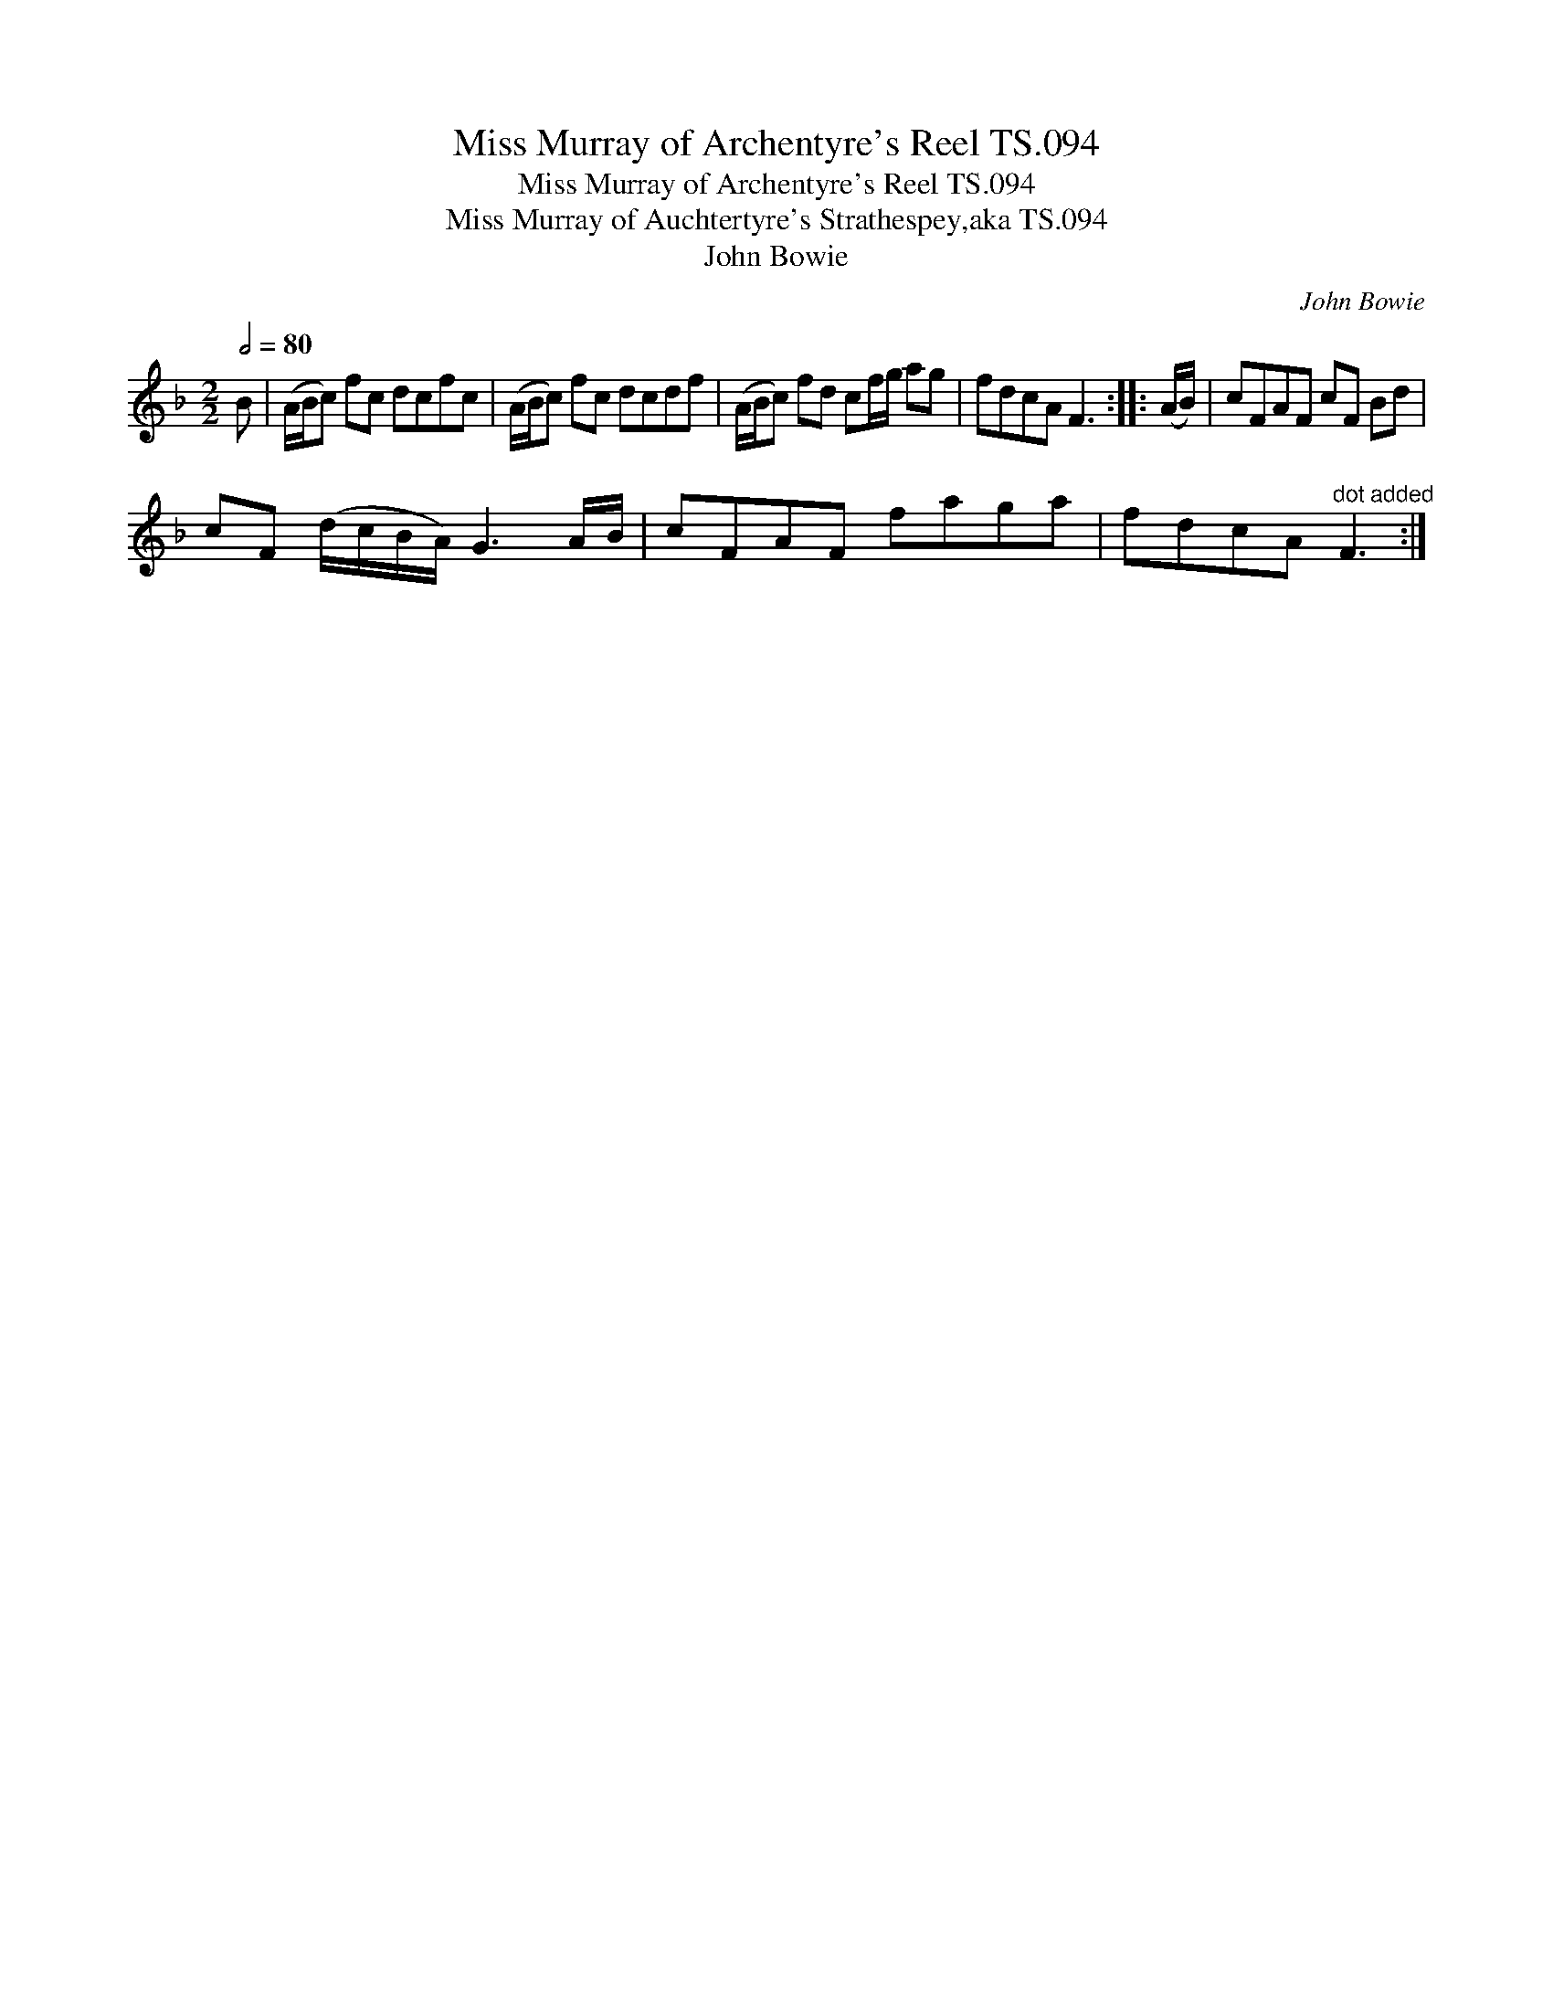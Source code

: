 X:1
T:Miss Murray of Archentyre's Reel TS.094
T:Miss Murray of Archentyre's Reel TS.094
T:Miss Murray of Auchtertyre's Strathespey,aka TS.094
T:John Bowie
C:John Bowie
L:1/8
Q:1/2=80
M:2/2
K:F
V:1 treble 
V:1
 B | (A/B/c) fc dcfc | (A/B/c) fc dcdf | (A/B/c) fd cf/g/ ag | fdcA F3 :: (A/B/) | cFAF cF Bd | %7
 cF (d/c/B/A/) G3 A/B/ | cFAF faga | fdcA"^dot added" F3 :| %10

